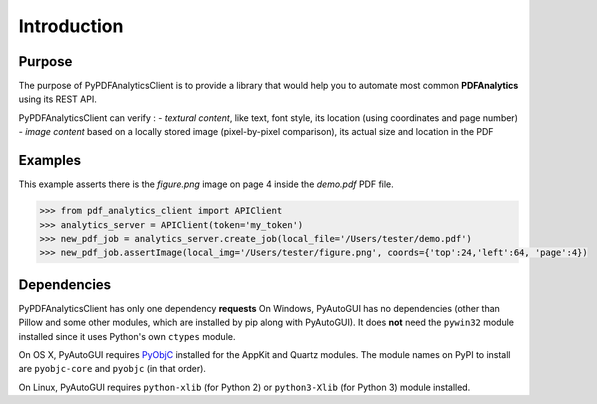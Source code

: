 .. default-role:: code

============
Introduction
============

Purpose
=======

The purpose of PyPDFAnalyticsClient is to provide a library that would help you to automate most common **PDFAnalytics**
using its REST API.

PyPDFAnalyticsClient can verify :
- *textural content*, like text, font style, its location (using coordinates and page number)
- *image content* based on a locally stored image (pixel-by-pixel comparison), its actual size and location in the PDF

Examples
========

This example asserts there is the *figure.png* image on page 4 inside the *demo.pdf* PDF file.

.. code:: python

    >>> from pdf_analytics_client import APIClient
    >>> analytics_server = APIClient(token='my_token')
    >>> new_pdf_job = analytics_server.create_job(local_file='/Users/tester/demo.pdf')
    >>> new_pdf_job.assertImage(local_img='/Users/tester/figure.png', coords={'top':24,'left':64, 'page':4})


Dependencies
============


PyPDFAnalyticsClient has only one dependency **requests**
On Windows, PyAutoGUI has no dependencies (other than Pillow and some other modules, which are installed by pip along with PyAutoGUI). It does **not** need the ``pywin32`` module installed since it uses Python's own ``ctypes`` module.

On OS X, PyAutoGUI requires PyObjC_ installed for the AppKit and Quartz modules. The module names on PyPI to install are ``pyobjc-core`` and ``pyobjc`` (in that order).

.. _PyObjC: http://pythonhosted.org/pyobjc/install.html

On Linux, PyAutoGUI requires ``python-xlib`` (for Python 2) or ``python3-Xlib`` (for Python 3) module installed.

